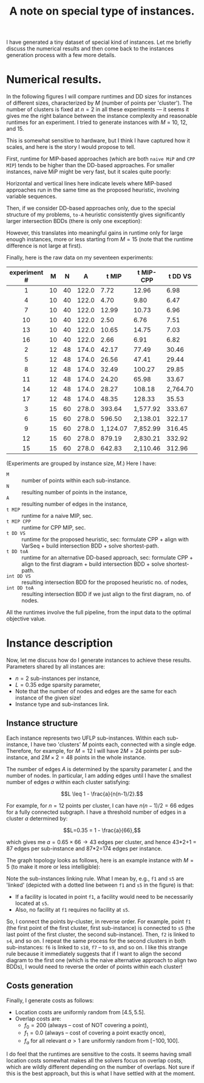 #+TITLE: A note on special type of instances.
#+OPTIONS: toc:nil author:nil

I have generated a tiny dataset of special kind of instances. Let me briefly discuss the numerical results and then come back to the instances generation process with a few more details.

* Numerical results.
In the following figures I will compare runtimes and DD sizes for instances of different sizes, characterized by $M$ (number of points per 'cluster'). The number of clusters is fixed at $n=2$ in all these experiments --- it seems it gives me the right balance between the instance complexity and reasonable runtimes for an experiment. I tried to generate instances with $M$ = 10, 12, and 15.

This is somewhat sensitive to hardware, but I think I have captured how it scales, and here is the story I would propose to tell.

First, runtime for MIP-based approaches (which are both =naive MiP= and =CPP MIP=) tends to be higher than the DD-based approaches. For smaller instances, naive MiP might be very fast, but it scales quite poorly:

#+ATTR_HTML: :width 700
#+ATTR_ORG: :width 700
[[./tMIP_tMIPCPP_tDD.png]]

Horizontal and vertical lines here indicate levels where MIP-based approaches run in the same time as the proposed heuristic, involving variable sequences.

Then, if we consider DD-based approaches only, due to the special structure of my problems, =to-A= heuristic consistently gives significantly larger intersection BDDs (there is only one exception):

#+ATTR_HTML: :width 700
#+ATTR_ORG: :width 700
[[./intDD_VS_vs_toA.png]]


However, this translates into meaningful gains in runtime only for large enough instances, more or less starting from $M=15$ (note that the runtime difference is not large at first).

#+ATTR_HTML: :width 700
#+ATTR_ORG: :width 700
[[./t_VS_vs_toA.png]]

Finally, here is the raw data on my seventeen experiments:

| experiment # |  M |  N |     A |    t MIP | t MIP-CPP |  t DD VS | t DD toA | int DD VS | int DD toA |
|--------------+----+----+-------+----------+-----------+----------+----------+-----------+------------|
|     <c>      |    |    |       |          |           |          |          |       <r> |        <r> |
|      1       | 10 | 40 | 122.0 |     7.72 |     12.96 |     6.98 |     9.12 |     3,207 |     23,087 |
|      4       | 10 | 40 | 122.0 |     4.70 |      9.80 |     6.47 |     6.04 |     2,967 |      3,207 |
|      7       | 10 | 40 | 122.0 |    12.99 |     10.73 |     6.96 |     7.19 |     3,407 |      6,143 |
|      10      | 10 | 40 | 122.0 |     2.50 |      6.76 |     7.51 |     7.38 |     3,319 |      4,767 |
|      13      | 10 | 40 | 122.0 |    10.65 |     14.75 |     7.03 |     8.82 |     3,447 |     20,511 |
|      16      | 10 | 40 | 122.0 |     2.66 |      6.91 |     6.82 |     7.33 |     3,315 |     10,291 |
|--------------+----+----+-------+----------+-----------+----------+----------+-----------+------------|
|      2       | 12 | 48 | 174.0 |    42.17 |     77.49 |    30.46 |    30.81 |     9,335 |     28,191 |
|      5       | 12 | 48 | 174.0 |    26.56 |     47.41 |    29.44 |    31.49 |    11,419 |     27,707 |
|      8       | 12 | 48 | 174.0 |    32.49 |    100.27 |    29.85 |    30.10 |    11,343 |     15,871 |
|      11      | 12 | 48 | 174.0 |    24.20 |     65.98 |    33.67 |    33.59 |    12,711 |     16,951 |
|      14      | 12 | 48 | 174.0 |    28.27 |    108.18 | 2,764.70 | 4,184.61 |   183,113 |     14,718 |
|      17      | 12 | 48 | 174.0 |    48.35 |    128.33 |    35.53 |    36.09 |    14,471 |     16,383 |
|--------------+----+----+-------+----------+-----------+----------+----------+-----------+------------|
|      3       | 15 | 60 | 278.0 |   393.64 |  1,577.92 |   333.67 |   336.02 |    84,231 |    111,727 |
|      6       | 15 | 60 | 278.0 |   596.50 |  2,138.01 |   322.17 |   328.93 |    70,911 |    100,151 |
|      9       | 15 | 60 | 278.0 | 1,124.07 |  7,852.99 |   316.45 |   310.77 |    75,023 |     91,055 |
|      12      | 15 | 60 | 278.0 |   879.19 |  2,830.21 |   332.92 |   414.29 |   114,879 |    770,117 |
|      15      | 15 | 60 | 278.0 |   642.83 |  2,110.46 |   312.96 |   370.61 |    90,319 |    507,975 |
|--------------+----+----+-------+----------+-----------+----------+----------+-----------+------------|

(Experiments are grouped by instance size, $M$.) Here I have:
- =M= :: number of points within each sub-instance.
- =N= :: resulting number of points in the instance,
- =A= :: resulting number of edges in the instance,
- =t MIP= :: runtime for a naive MIP, sec.
- =t MIP CPP= :: runtime for CPP MIP, sec.
- =t DD VS= :: runtime for the proposed heuristic, sec: formulate CPP + align with VarSeq + build intersection BDD + solve shortest-path.
- =t DD toA= :: runtime for an alternative DD-based approach, sec: formulate CPP + align to the first diagram + build intersection BDD + solve shortest-path.
- =int DD VS= :: resulting intersection BDD for the proposed heuristic no. of nodes,
- =int DD toA= :: resulting intersection BDD if we just align to the first diagram, no. of nodes.

All the runtimes involve the full pipeline, from the input data to the optimal objective value.

* Instance description
Now, let me discuss how do I generate instances to achieve these results. Parameters shared by all instances are:
- $n=2$ sub-instances per instance,
- $L=0.35$ edge sparsity parameter,
- Note that the number of nodes and edges are the same for each instance of the given size!
- Instance type and sub-instances link.

** Instance structure
Each instance represents two UFLP sub-instances. Within each sub-instance, I have two 'clusters' $M$ points each, connected with a single edge. Therefore, for example, for $M=12$ I will have $2M=24$ points per sub-instance, and $2M\times 2=48$ points in the whole instance.

The number of edges $A$ is determined by the sparsity parameter $L$ and the number of nodes. In particular, I am adding edges until I have the smallest number of edges $a$ within each cluster satisfying:

$$L \leq 1 - \frac{a}{n(n-1)/2}.$$

For example, for $n=12$ points per cluster, I can have $n(n-1)/2=66$ edges for a fully connected subgraph. I have a threshold number of edges in a cluster $a$ determined by:

$$L=0.35 = 1 - \frac{a}{66},$$

which gives me $a=0.65\times 66\rightarrow 43$ edges per cluster, and hence 43*2+1 = 87 edges per sub-instance and 87*2=174 edges per instance.

The graph topology looks as follows, here is an example instance with $M=5$ (to make it more or less intelligible):

#+ATTR_HTML: :width 700
#+ATTR_ORG: :width 700
[[./jUFLP_ex.png]]

Note the sub-instances linking rule. What I mean by, e.g., =f1= and =s5= are 'linked' (depicted with a dotted line between =f1= and =s5= in the figure) is that:
- If a facility is located in point =f1=, a facility would need to be necessarily located at =s5=.
- Also, no facility at =f1= requires no facility at =s5=.

So, I connect the points by-cluster, in reverse order. For example, point =f1= (the first point of the first cluster, first sub-instance) is connected to =s5= (the last point of the first cluster, the second sub-instance). Then, =f2= is linked to =s4=, and so on. I repeat the same process for the second clusters in both sub-instances: =f6= is linked to =s10=, =f7= -- to =s9=, and so on. I like this strange rule because it immediately suggests that if I want to align the second diagram to the first one (which is the naive alternative approach to align two BDDs), I would need to reverse the order of points within each cluster!

** Costs generation
Finally, I generate costs as follows:
- Location costs are uniformly random from $[4.5, 5.5]$.
- Overlap costs are:
  - $f_0=200$ (always -- cost of NOT covering a point),
  - $f_1 = 0.0$ (always -- cost of covering a point exactly once),
  - $f_a$ for all relevant $a>1$ are uniformly random from $[-100, 100]$.

I do feel that the runtimes are sensitive to the costs. It seems having small location costs somewhat makes all the solvers focus on overlap costs, which are wildly different depending on the number of overlaps. Not sure if this is the best approach, but this is what I have settled with at the moment.

